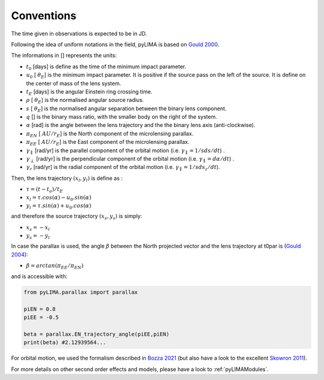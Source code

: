 .. _conventions:

Conventions
===========

The time given in observations is expected to be in JD.

Following the idea of uniform notations in the field, pyLIMA is based on `Gould 2000 <http://adsabs.harvard.edu/abs/2000ApJ...542..785G/>`_. 

The informations in [] represents the units:

-  :math:`t_0` [days]  is define as the time of the minimum impact parameter.
-  :math:`u_0` [ :math:`\theta_E`] is the minimum impact parameter. It is positive if the source pass on the left of the source. It is define on the center of mass of the lens system.
-  :math:`t_E` [days] is the angular Einstein ring crossing time.
-  :math:`\rho` [ :math:`\theta_E`] is the normalised angular source radius.
-  :math:`s` [ :math:`\theta_E`] is the normalised angular separation between the binary lens component.
-  :math:`q` [] is the binary mass ratio, with the smaller body on the right of the system.
-  :math:`\alpha` [rad] is the angle between the lens trajectory and the the binary lens axis (anti-clockwise).  
-  :math:`\pi_{EN}` [ :math:`AU/r_E`] is the North component of the microlensing parallax.
-  :math:`\pi_{EE}` [ :math:`AU/r_E`] is the East component of the microlensing parallax.
-  :math:`\gamma_\parallel` [rad/yr] is the parallel component of the orbital motion (i.e. :math:`\gamma_\parallel=1/sds/dt`) .
-  :math:`\gamma_\perp` [rad/yr] is the perpendicular component of the orbital motion (i.e. :math:`\gamma_\parallel=d\alpha/dt`) .
-  :math:`\gamma_r` [rad/yr] is the radial component of the orbital motion (i.e. :math:`\gamma_\parallel=1/sds_z/dt`).

Then, the lens trajectory :math:`(x_l,y_l)` is define as :

-  :math:`\tau = (t-t_o)/t_E`

-  :math:`x_l = \tau . cos(\alpha)- u_0 . sin(\alpha)`
-  :math:`y_l = \tau . sin(\alpha)+ u_0 . cos(\alpha)`

and therefore the source trajectory :math:`(x_s,y_s)` is simply:


-  :math:`x_s = -x_l`
-  :math:`y_s = -y_l`


In case the parallax is used, the angle :math:`\beta` between the North projected vector and the lens trajectory at t0par is (`Gould 2004 <https://iopscience.iop.org/article/10.1086/382782>`_):

-  :math:`\beta = arctan(\pi_{EE}/\pi_{EN})`

and is accessible with:

.. code-block:: python

   from pyLIMA.parallax import parallax
   
   piEN = 0.8
   piEE = -0.5
   
   beta = parallax.EN_trajectory_angle(piEE,piEN)
   print(beta) #2.12939564...
   
For orbital motion, we used the formalism described in `Bozza 2021 <https://arxiv.org/pdf/2011.04780.pdf>`_ (but also have a look to the excellent `Skowron 2011 <https://iopscience.iop.org/article/10.1088/0004-637X/738/1/87/pdf>`_).

For more details on other second order effects and models, please have a look to :ref:`pyLIMAModules`.


